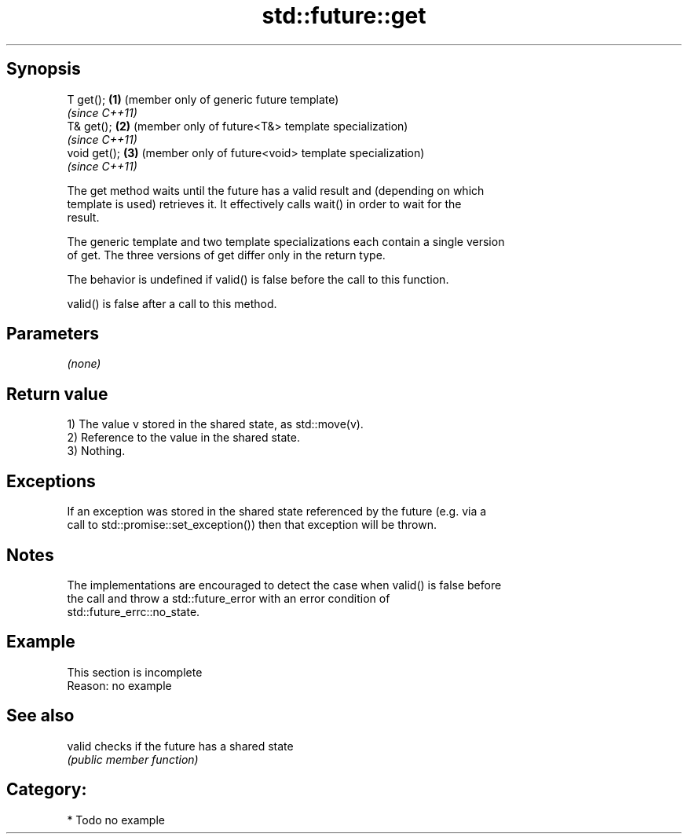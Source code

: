 .TH std::future::get 3 "Jun 28 2014" "2.0 | http://cppreference.com" "C++ Standard Libary"
.SH Synopsis
   T get();    \fB(1)\fP (member only of generic future template)
                   \fI(since C++11)\fP
   T& get();   \fB(2)\fP (member only of future<T&> template specialization)
                   \fI(since C++11)\fP
   void get(); \fB(3)\fP (member only of future<void> template specialization)
                   \fI(since C++11)\fP

   The get method waits until the future has a valid result and (depending on which
   template is used) retrieves it. It effectively calls wait() in order to wait for the
   result.

   The generic template and two template specializations each contain a single version
   of get. The three versions of get differ only in the return type.

   The behavior is undefined if valid() is false before the call to this function.

   valid() is false after a call to this method.

.SH Parameters

   \fI(none)\fP

.SH Return value

   1) The value v stored in the shared state, as std::move(v).
   2) Reference to the value in the shared state.
   3) Nothing.

.SH Exceptions

   If an exception was stored in the shared state referenced by the future (e.g. via a
   call to std::promise::set_exception()) then that exception will be thrown.

.SH Notes

   The implementations are encouraged to detect the case when valid() is false before
   the call and throw a std::future_error with an error condition of
   std::future_errc::no_state.

.SH Example

    This section is incomplete
    Reason: no example

.SH See also

   valid checks if the future has a shared state
         \fI(public member function)\fP 

.SH Category:

     * Todo no example
